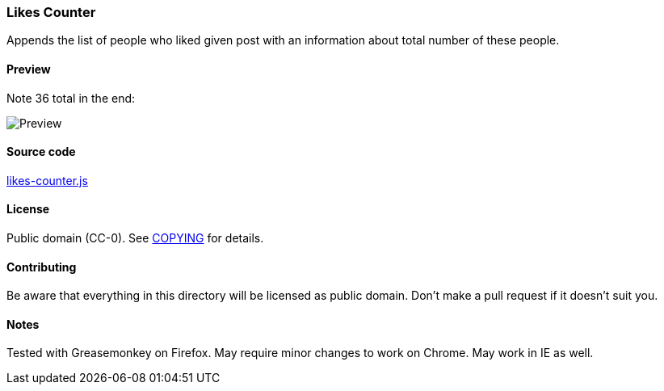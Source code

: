 === Likes Counter

Appends the list of people who liked given post with an information about total
number of these people.

==== Preview

Note 36 total in the end:

image::../pics/likes-counter.png[Preview]

==== Source code

link:likes-counter.js[likes-counter.js]

==== License

Public domain (CC-0).  See link:COPYING[COPYING] for details.

==== Contributing

Be aware that everything in this directory will be licensed as public domain.
Don't make a pull request if it doesn't suit you.

==== Notes

Tested with Greasemonkey on Firefox.  May require minor changes to work on
Chrome.  May work in IE as well.
